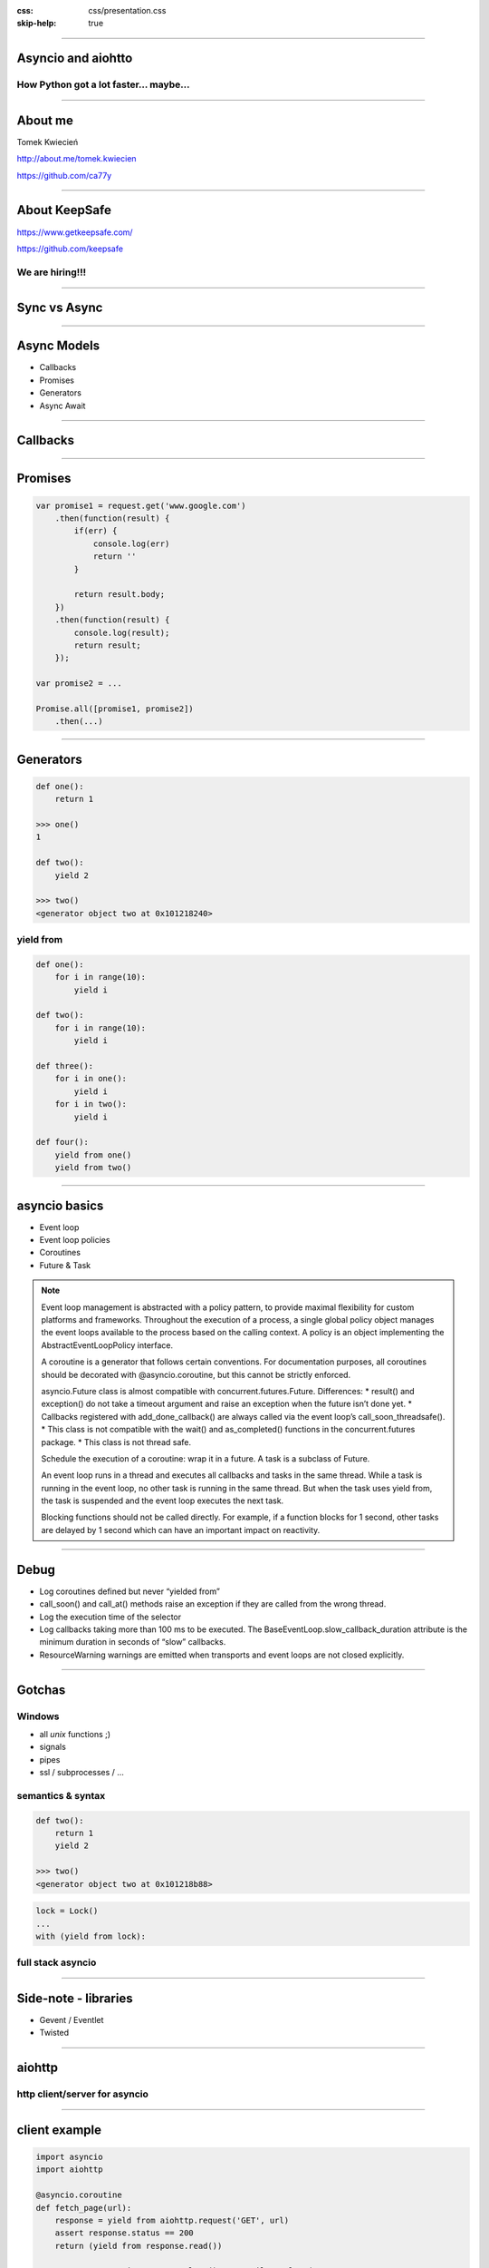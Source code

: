 :css: css/presentation.css
:skip-help: true

.. title:: Asyncio and aiohtto

----

Asyncio and aiohtto
==========================

How Python got a lot faster... maybe...
-----------------------------------------

----

About me
==========================

Tomek Kwiecień

http://about.me/tomek.kwiecien

https://github.com/ca77y

.. image:: images/totem.jpg
    :height: 200px
    :width: 200px

----

About KeepSafe
==================

https://www.getkeepsafe.com/

https://github.com/keepsafe

.. image:: images/keepsafe-logo.png

We are hiring!!!
------------------

----

Sync vs Async
===============

.. image:: images/sync-async.jpg

----

Async Models
===============

* Callbacks
* Promises
* Generators
* Async Await

----

Callbacks
==========

.. image:: images/pyramid.png

----

Promises
==========

.. code:: javascript

    var promise1 = request.get('www.google.com')
        .then(function(result) {
            if(err) {
                console.log(err)
                return ''
            }

            return result.body;
        })
        .then(function(result) {
            console.log(result);
            return result;
        });

    var promise2 = ...

    Promise.all([promise1, promise2])
        .then(...)

.. image:: images/promises.png

----

Generators
===========

.. code:: python

    def one():
        return 1

    >>> one()
    1

    def two():
        yield 2

    >>> two()
    <generator object two at 0x101218240>

yield from
--------------

.. code:: python

    def one():
        for i in range(10):
            yield i

    def two():
        for i in range(10):
            yield i

    def three():
        for i in one():
            yield i
        for i in two():
            yield i

    def four():
        yield from one()
        yield from two()

----

asyncio basics
===============

* Event loop
* Event loop policies
* Coroutines
* Future & Task

.. note::

    Event loop management is abstracted with a policy pattern, to provide maximal flexibility for custom platforms and frameworks.
    Throughout the execution of a process, a single global policy object manages the event loops available to the process based on the calling context.
    A policy is an object implementing the AbstractEventLoopPolicy interface.

    A coroutine is a generator that follows certain conventions.
    For documentation purposes, all coroutines should be decorated with @asyncio.coroutine, but this cannot be strictly enforced.

    asyncio.Future class is almost compatible with concurrent.futures.Future.
    Differences:
    * result() and exception() do not take a timeout argument and raise an exception when the future isn’t done yet.
    * Callbacks registered with add_done_callback() are always called via the event loop’s call_soon_threadsafe().
    * This class is not compatible with the wait() and as_completed() functions in the concurrent.futures package.
    * This class is not thread safe.

    Schedule the execution of a coroutine: wrap it in a future. A task is a subclass of Future.

    An event loop runs in a thread and executes all callbacks and tasks in the same thread.
    While a task is running in the event loop, no other task is running in the same thread.
    But when the task uses yield from, the task is suspended and the event loop executes the next task.

    Blocking functions should not be called directly.
    For example, if a function blocks for 1 second, other tasks are delayed by 1 second which can have an important impact on reactivity.

----

Debug
===========

* Log coroutines defined but never “yielded from”
* call_soon() and call_at() methods raise an exception if they are called from the wrong thread.
* Log the execution time of the selector
* Log callbacks taking more than 100 ms to be executed. The BaseEventLoop.slow_callback_duration attribute is the minimum duration in seconds of “slow” callbacks.
* ResourceWarning warnings are emitted when transports and event loops are not closed explicitly.

----

Gotchas
=============

Windows
----------

* all *unix* functions ;)
* signals
* pipes
* ssl / subprocesses / ...

semantics & syntax
--------------------

.. code:: python

    def two():
        return 1
        yield 2

    >>> two()
    <generator object two at 0x101218b88>

.. code:: python

    lock = Lock()
    ...
    with (yield from lock):

full stack asyncio
---------------------

----

Side-note - libraries
==============================

* Gevent / Eventlet
* Twisted

----

aiohttp
==============

http client/server for asyncio
--------------------------------

----

client example
==================

.. code:: python

    import asyncio
    import aiohttp

    @asyncio.coroutine
    def fetch_page(url):
        response = yield from aiohttp.request('GET', url)
        assert response.status == 200
        return (yield from response.read())

        content = asyncio.get_event_loop().run_until_complete(
        fetch_page('http://python.org'))
        print(content)

----

server example
=================

.. code:: python

    import asyncio
    from aiohttp import web

    @asyncio.coroutine
    def handle(request):
        name = request.match_info.get('name', "Anonymous")
        text = "Hello, " + name
        return web.Response(body=text.encode('utf-8'))

    @asyncio.coroutine
    def init(loop):
        app = web.Application(loop=loop)
        app.router.add_route('GET', '/{name}', handle)

        srv = yield from loop.create_server(app.make_handler(),
                                            '127.0.0.1', 8080)
        print("Server started at http://127.0.0.1:8080")
        return srv

    loop = asyncio.get_event_loop()
    loop.run_until_complete(init(loop))
    try:
        loop.run_forever()
    except KeyboardInterrupt:
        pass

----

streaming
==============

.. code:: python

    r = yield from aiohttp.request(
    ...     'get', 'https://github.com/events')
    >>> r.content
    <aiohttp.streams.StreamReader object at 0x...>
    >>> yield from r.content.read(10)
    '\x1f\x8b\x08\x00\x00\x00\x00\x00\x00\x03'

----

websockets
===============

.. code:: python

    @asyncio.coroutine
    def websocket_handler(request):
        ws = web.WebSocketResponse()
        ws.start(request)

        while True:
            try:
                data = yield from ws.receive_str()
                if data == 'close':
                    ws.close()
                else:
                    ws.send_str(data + '/answer')
            except web.WebSocketDisconnectedError as exc:
                print(exc.code, exc.message)
                return ws

----

middleware
===============

.. code:: python

    @asyncio.coroutine
    def middleware_factory(app, handler):
        @asyncio.coroutine
        def middleware(request):
            return (yield from handler(request))
        return middleware

----

Questions?
===========

----

Thank you
=============
